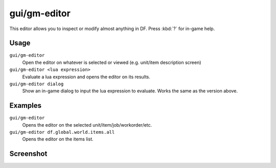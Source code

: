 gui/gm-editor
=============

.. dfhack-tool::
    :summary: Inspect and edit DF game data.
    :tags: dfhack armok inspection animals buildings items jobs map plants stockpiles units workorders

This editor allows you to inspect or modify almost anything in DF. Press
:kbd:`?` for in-game help.

Usage
-----

``gui/gm-editor``
    Open the editor on whatever is selected or viewed (e.g. unit/item
    description screen)
``gui/gm-editor <lua expression>``
    Evaluate a lua expression and opens the editor on its results.
``gui/gm-editor dialog``
    Show an in-game dialog to input the lua expression to evaluate. Works the
    same as the version above.

Examples
--------

``gui/gm-editor``
    Opens the editor on the selected unit/item/job/workorder/etc.
``gui/gm-editor df.global.world.items.all``
    Opens the editor on the items list.

Screenshot
----------

.. image:: /docs/images/gm-editor.png
